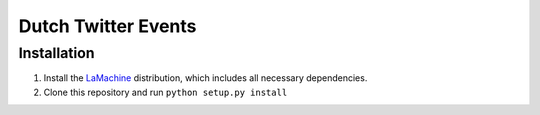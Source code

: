 ========
Dutch Twitter Events
========

Installation
---------------

1. Install the `LaMachine <https://proycon.github.io/LaMachine>`_ distribution,
   which includes all necessary dependencies.
2. Clone this repository and run ``python setup.py install``


